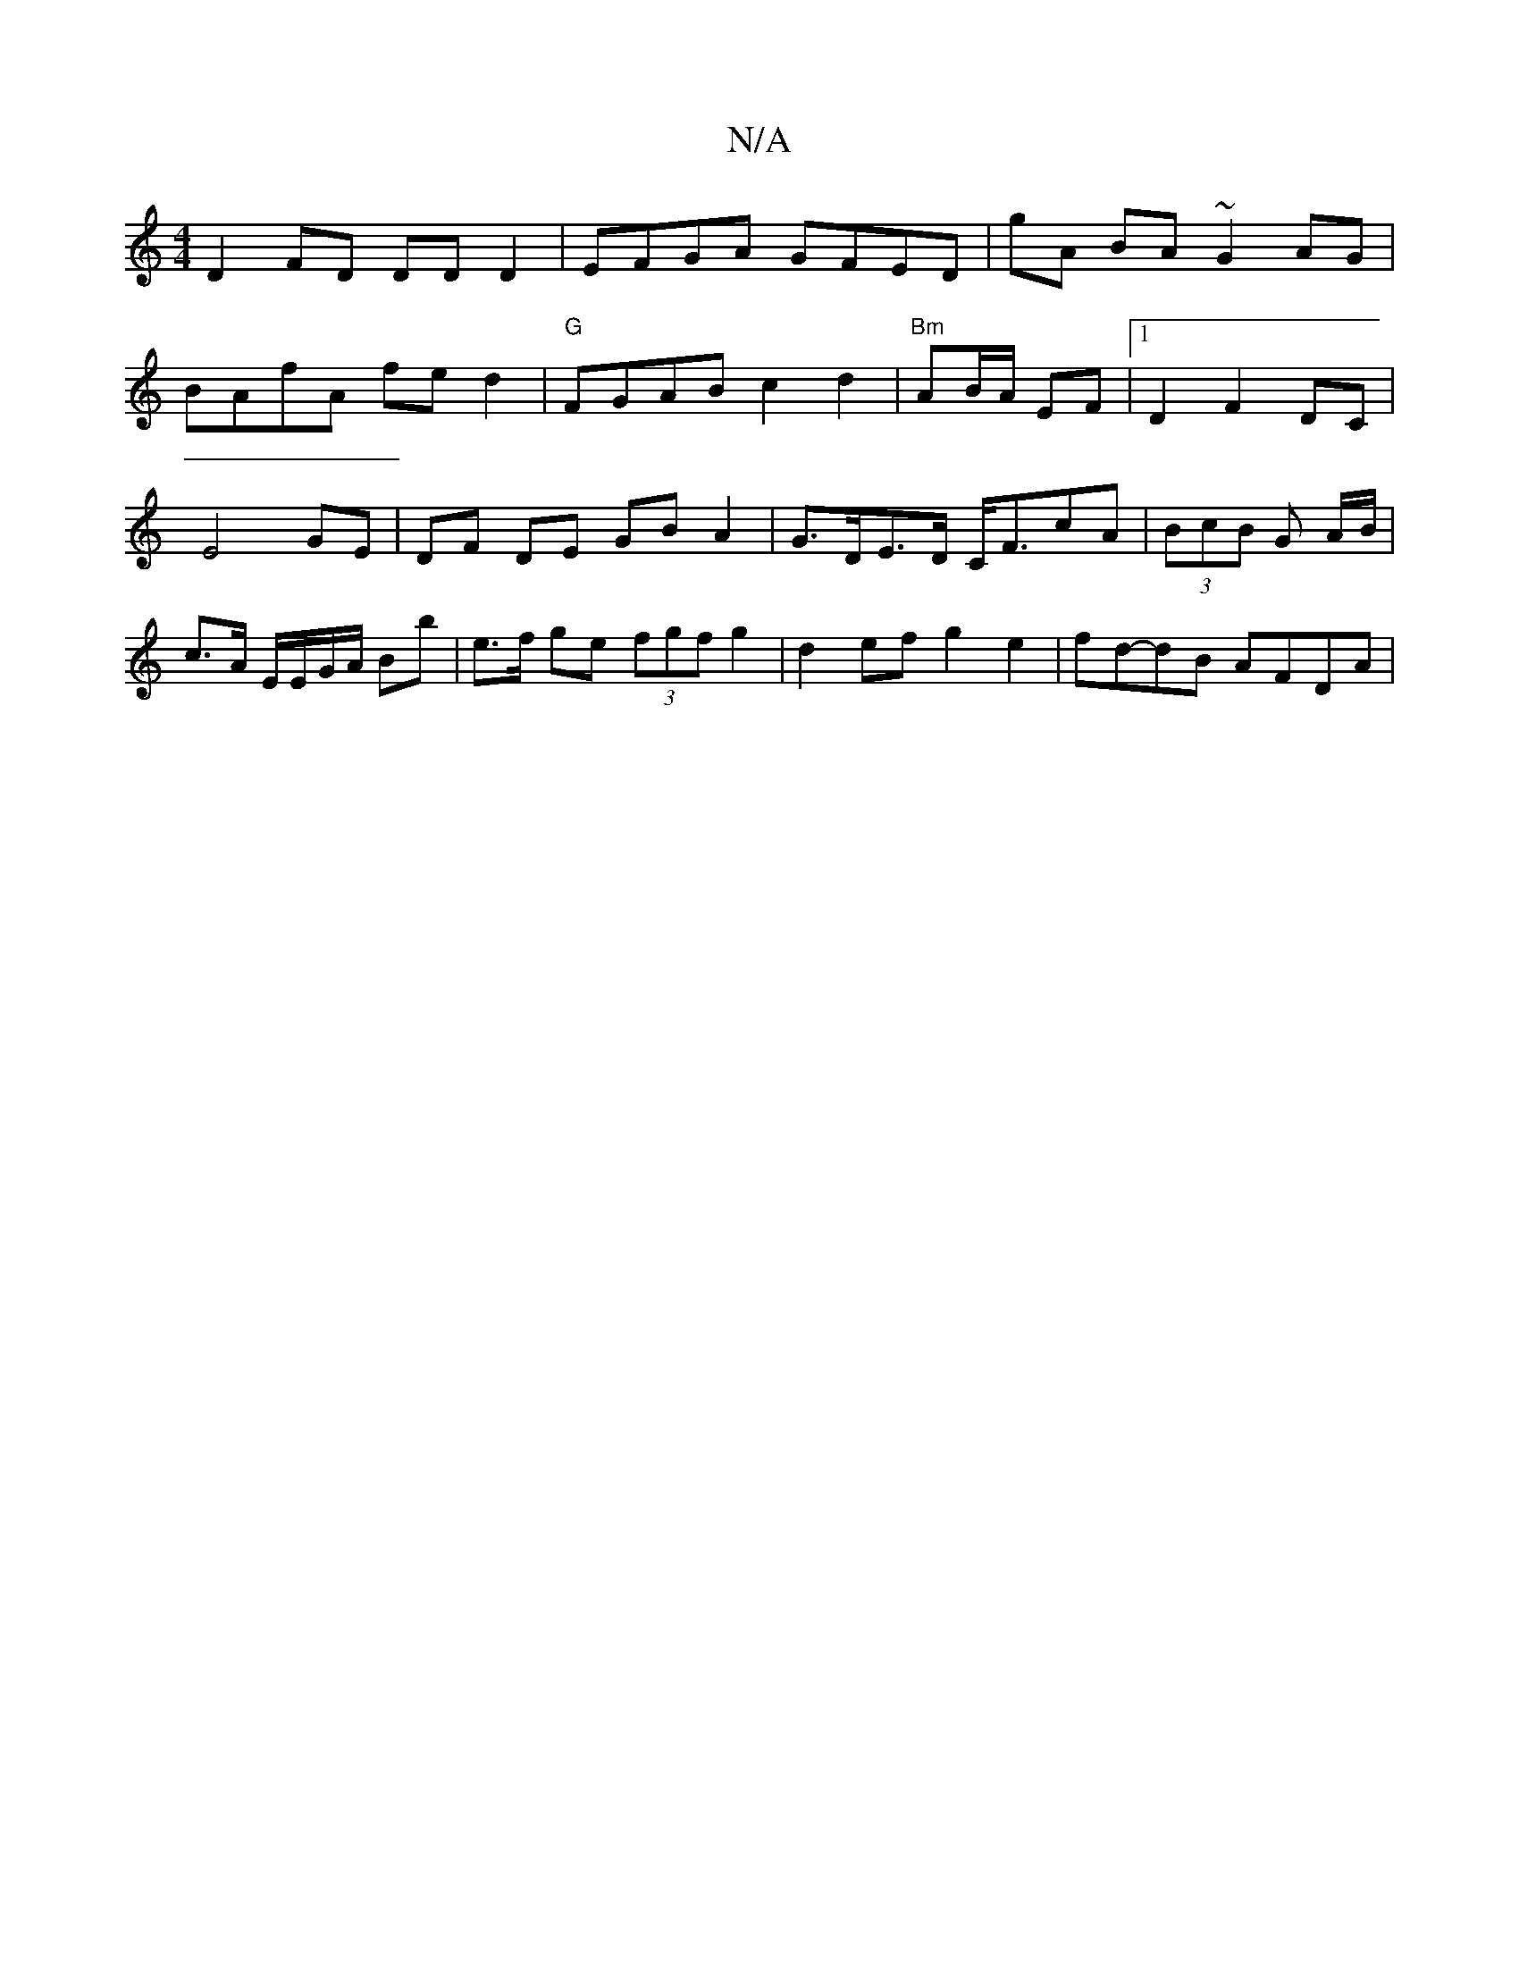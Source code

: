 X:1
T:N/A
M:4/4
R:N/A
K:Cmajor
D2FD DDD2|EFGA GFED|gA BA ~G2 AG | !BAfA fed2 |
"G"FGAB c2d2|
"Bm"AB/A/ EF |1 D2 F2 DC | E4 GE |
DF DE GB A2 | G>DE>D C<FcA|(3BcB G A/B/ | c>A E/E/G/A/ Bb | e>f ge (3fgf g2 | d2ef g2 e2 | fd-dB AFDA |